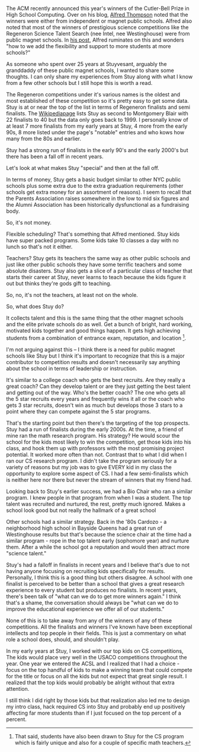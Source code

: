 #+BEGIN_COMMENT
.. title: On Prestigious Competitons And High Schools
.. slug: on-prestigious-competitons-and-high-schools
.. date: 2018-03-17 15:49:59 UTC-04:00
.. tags: education, competitions
.. category: 
.. link: 
.. description: 
.. type: text
#+END_COMMENT

* 

The ACM recently announced this year's winners of the Cutler-Bell
Prize in High School Computing. Over on his blog, [[https://twitter.com/alfredtwo][Alfred Thompson]]
noted that the winners were either from independent or magnet public
schools. Alfred also noted that most of the winners of prestigious
science competitions like the Regeneron Science Talent Search (nee
Intel, nee Westinghouse) were from public magnet schools. In [[http://blog.acthompson.net/2018/03/impressive-high-school-computer-science.html%0A][his post]],
Alfred ruminates on this and wonders "how to we add the flexibility
and support to more students at more schools?"

As someone who spent over 25 years at Stuyvesant, arguably the
granddaddy of these public magnet schools, I wanted to share some
thoughts. I can only share my experiences from Stuy along with what I
know from a few other schools but I still hope this is worth a read.

The Regeneron competitions under it's various names is the oldest and
most established of these competition so it's pretty easy to get some
data. Stuy is at or near the top of the list in terms of Regeneron
finalists and semi finalists. The [[https://en.wikipedia.org/wiki/Regeneron_Science_Talent_Search][Wikipediapage]] lists Stuy as second
to Montgomery Blair with 22 finalists to 40 but the data only goes
back to 1999. I personally know of at least 7 more finalists from my
early years at Stuy, 4 more from the early 90s, 8 more listed under
the page's "notable" entries and who kows how many from the 80s and
earlier. 

Stuy had a strong run of finalists in the early 90's and the early
2000's but there has been a fall off in recent years.

Let's look at what makes Stuy "special" and then at the fall off.


In terms of money, Stuy gets a basic budget similar to other NYC
public schools plus some extra due to the extra graduation
requirements (other schools get extra money for an assortment of
reasons). I seem to recall that the Parents Association raises
somewhere in the low to mid six figures and the Alumni Association has
been historically dysfunctional as a fundraising body.

So, it's not money.

Flexible scheduling? That's something that Alfred mentioned. Stuy kids
have super packed programs. Some kids take 10 classes a day with no
lunch so that's not it either.

Teachers? Stuy gets its teachers the same way as other public
schools and just like other public schools they have some terrific
teachers and some absolute disasters. Stuy also gets a slice of a
particular class of teacher that starts their career at Stuy, never
learns to teach because the kids figure it out but thinks they're gods
gift to teaching.

So, no, it's not the teachers, at least not on the whole.

So, what does Stuy do?

It collects talent and this is the same thing that the other magnet
schools and the elite private schools do as well. Get a bunch of
bright, hard working, motivated kids together and good things
happen. It gets high achieving students from a combination of entrance
exam, reputation, and location [fn::That said, students have also been
drawn to Stuy for the CS program which is fairly unique and also for a
couple of specific math teachers.].

I'm not arguing against this -- I think there is a need for public
magnet schools like Stuy but I think it's important to recognize that
this is a major contributor to competition results and doesn't
necessarily say anything about the school in terms of leadership or
instruction.

It's similar to a college coach who gets the best recruits. Are they
really a great coach? Can they develop talent or are they just getting
the best talent and getting out of the way. Who's the better coach?
The one who gets all the 5 star recruits every years and frequently
wins it all or the coach who gets 3 star recruits, doesn't win as much
but develops those 3 stars to a point where they can compete against the 5 star
programs.

That's the starting point but then there's the targeting of the top
prospects. Stuy had a run of finalists during the early 2000s. At the
time, a friend of mine ran the math research program. His strategy? He
would scour the school for the kids most likely to win the
competition, get those kids into his class, and hook them  up with
professors with the most promising project potential. It worked
more often than not. Contrast that to what I did when I ran our CS
research program. I didn't take the program seriously for a variety of
reasons but my job was to give EVERY kid in my class the opportunity
to explore some aspect of CS. I had a few semi-finalists which is
neither here nor there but never the stream of winners that my friend
had.

Looking back to Stuy's earlier success, we had a Bio Chair who ran a
similar program. I knew people in that program from when I was a
student. The top talent was recruited and nurtured, the rest, pretty
much ignored. Makes a school look good but not really the hallmark of
a great school

Other schools had a similar strategy. Back in the '80s Cardozo - a
neighborhood high school in Bayside Queens had a great run of
Westinghouse results but that's because the science chair at the time
had a similar program - rope in the top talent early (sophomore year)
and nurture them. After a while the school got a reputation and would
then attract more "science talent."

Stuy's had a falloff in finalists in recent years and I believe that's
due to not having anyone focusing on recruiting kids specifically for
results. Personally, I think this is a good thing but others
disagree. A school with one finalist is perceived to be better than a
school that gives a great research experience to every student but
produces no finalists. In recent years, there's been talk of "what
can we do to get more winners again." I think that's a shame, the
conversation should always be "what can we do to improve the
educational experience we offer all of our students."

None of this is to take away from any of the winners of  any of these
competitions. All the finalists and winners I've known have been
exceptional intellects and top people in their fields. This is just a
commentary on what role a school does, should, and shouldn't play.

In my early years at Stuy, I worked with our top kids on CS
competitions, The kids would place very well in the USACO competitions
throughout the year. One year we entered the ACSL and I realized that
I had a choice - focus on the top handful of kids to make a winning
team that could compete for the title or focus on all the kids but not
expect that great single result. I realized that the top kids
would probably be alright without that extra attention. 

I still think I did right by those kids but that realization also led
me to design my intro class, hack required CS into Stuy and probably
end up positively affecting far more students than if I just focused
on the top percent of a percent.




